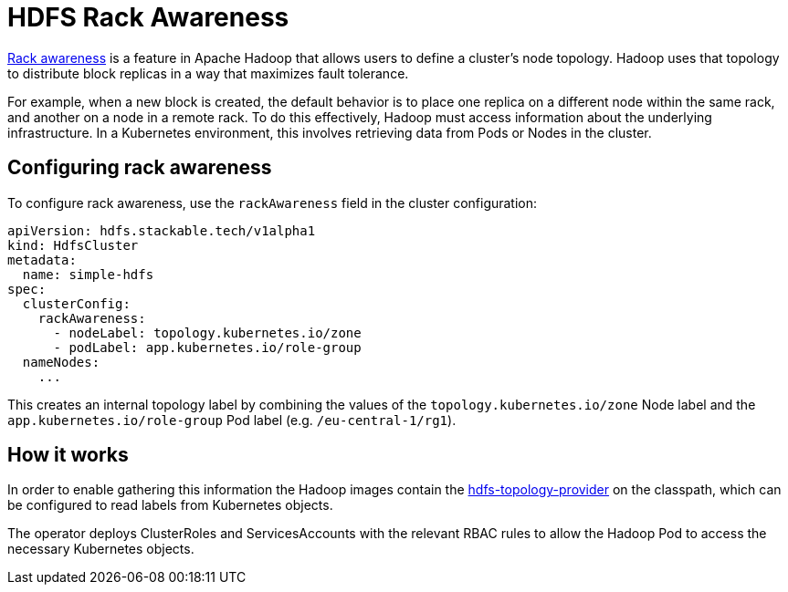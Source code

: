 = HDFS Rack Awareness
:rack-awareness-docs: https://hadoop.apache.org/docs/stable/hadoop-project-dist/hadoop-common/RackAwareness.html
:hdfs-topology-provider: https://github.com/stackabletech/hdfs-topology-provider

{rack-awareness-docs}[Rack awareness] is a feature in Apache Hadoop that allows users to define a cluster's node topology.
Hadoop uses that topology to distribute block replicas in a way that maximizes fault tolerance.

For example, when a new block is created, the default behavior is to place one replica on a different node within the same rack, and another on a node in a remote rack.
To do this effectively, Hadoop must access information about the underlying infrastructure.
In a Kubernetes environment, this involves retrieving data from Pods or Nodes in the cluster.

== Configuring rack awareness

To configure rack awareness, use the `rackAwareness` field in the cluster configuration:

[source,yaml]
----
apiVersion: hdfs.stackable.tech/v1alpha1
kind: HdfsCluster
metadata:
  name: simple-hdfs
spec:
  clusterConfig:
    rackAwareness:
      - nodeLabel: topology.kubernetes.io/zone
      - podLabel: app.kubernetes.io/role-group
  nameNodes:
    ...
----

This creates an internal topology label by combining the values of the `topology.kubernetes.io/zone` Node label and the `app.kubernetes.io/role-group` Pod label (e.g. `/eu-central-1/rg1`).

== How it works

In order to enable gathering this information the Hadoop images contain the {hdfs-topology-provider}[hdfs-topology-provider] on the classpath, which can be configured to read labels from Kubernetes objects.

The operator deploys ClusterRoles and ServicesAccounts with the relevant RBAC rules to allow the Hadoop Pod to access the necessary Kubernetes objects.
